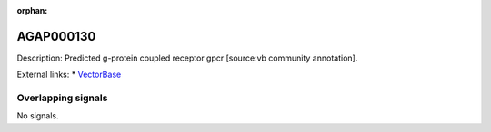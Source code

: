 :orphan:

AGAP000130
=============





Description: Predicted g-protein coupled receptor gpcr [source:vb community annotation].

External links:
* `VectorBase <https://www.vectorbase.org/Anopheles_gambiae/Gene/Summary?g=AGAP000130>`_

Overlapping signals
-------------------



No signals.


